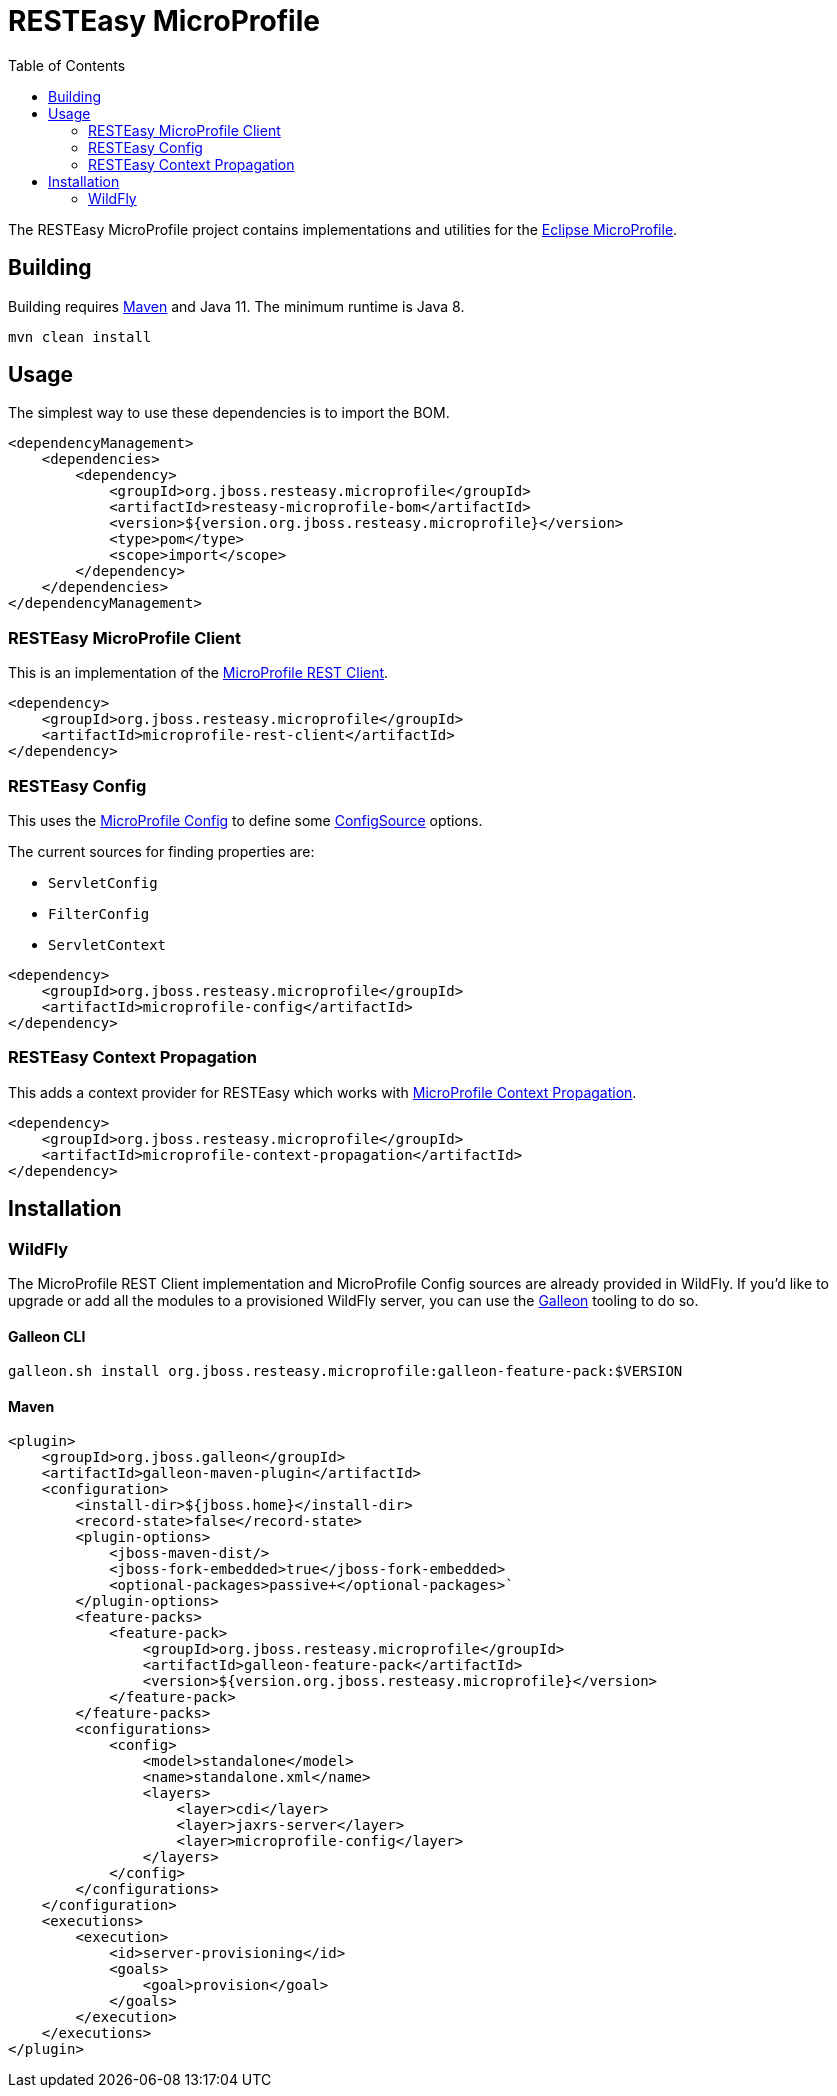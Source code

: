= RESTEasy MicroProfile
:toc:

The RESTEasy MicroProfile project contains implementations and utilities for the
https://microprofile.io/[Eclipse MicroProfile].

== Building

Building requires https://maven.apache.org/download.cgi[Maven] and Java 11. The minimum runtime is Java 8.
----
mvn clean install
----

== Usage

The simplest way to use these dependencies is to import the BOM.

[source,xml]
----
<dependencyManagement>
    <dependencies>
        <dependency>
            <groupId>org.jboss.resteasy.microprofile</groupId>
            <artifactId>resteasy-microprofile-bom</artifactId>
            <version>${version.org.jboss.resteasy.microprofile}</version>
            <type>pom</type>
            <scope>import</scope>
        </dependency>
    </dependencies>
</dependencyManagement>
----

=== RESTEasy MicroProfile Client

This is an implementation of the
https://download.eclipse.org/microprofile/microprofile-rest-client-2.0/microprofile-rest-client-spec-2.0.html[MicroProfile REST Client].

[source,xml]
----
<dependency>
    <groupId>org.jboss.resteasy.microprofile</groupId>
    <artifactId>microprofile-rest-client</artifactId>
</dependency>
----

=== RESTEasy Config

This uses the https://download.eclipse.org/microprofile/microprofile-config-2.0/microprofile-config-spec-2.0.html[MicroProfile Config]
to define some
https://download.eclipse.org/microprofile/microprofile-config-2.0/apidocs/org/eclipse/microprofile/config/spi/ConfigSource.html[ConfigSource]
options.

The current sources for finding properties are:

* `ServletConfig`
* `FilterConfig`
* `ServletContext`

[source,xml]
----
<dependency>
    <groupId>org.jboss.resteasy.microprofile</groupId>
    <artifactId>microprofile-config</artifactId>
</dependency>
----

=== RESTEasy Context Propagation

This adds a context provider for RESTEasy which works with
https://download.eclipse.org/microprofile/microprofile-context-propagation-1.0/microprofile-context-propagation.html[MicroProfile Context Propagation].

[source,xml]
----
<dependency>
    <groupId>org.jboss.resteasy.microprofile</groupId>
    <artifactId>microprofile-context-propagation</artifactId>
</dependency>
----

== Installation

=== WildFly

The MicroProfile REST Client implementation and MicroProfile Config sources are already provided in WildFly. If you'd
like to upgrade or add all the modules to a provisioned WildFly server, you can use the
https://docs.wildfly.org/galleon/[Galleon] tooling to do so.

==== Galleon CLI

----
galleon.sh install org.jboss.resteasy.microprofile:galleon-feature-pack:$VERSION
----


==== Maven

[source,xml]
----
<plugin>
    <groupId>org.jboss.galleon</groupId>
    <artifactId>galleon-maven-plugin</artifactId>
    <configuration>
        <install-dir>${jboss.home}</install-dir>
        <record-state>false</record-state>
        <plugin-options>
            <jboss-maven-dist/>
            <jboss-fork-embedded>true</jboss-fork-embedded>
            <optional-packages>passive+</optional-packages>`
        </plugin-options>
        <feature-packs>
            <feature-pack>
                <groupId>org.jboss.resteasy.microprofile</groupId>
                <artifactId>galleon-feature-pack</artifactId>
                <version>${version.org.jboss.resteasy.microprofile}</version>
            </feature-pack>
        </feature-packs>
        <configurations>
            <config>
                <model>standalone</model>
                <name>standalone.xml</name>
                <layers>
                    <layer>cdi</layer>
                    <layer>jaxrs-server</layer>
                    <layer>microprofile-config</layer>
                </layers>
            </config>
        </configurations>
    </configuration>
    <executions>
        <execution>
            <id>server-provisioning</id>
            <goals>
                <goal>provision</goal>
            </goals>
        </execution>
    </executions>
</plugin>
----